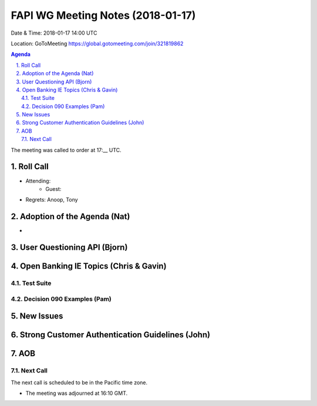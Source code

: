 ============================================
FAPI WG Meeting Notes (2018-01-17)
============================================
Date & Time: 2018-01-17 14:00 UTC

Location: GoToMeeting https://global.gotomeeting.com/join/321819862

.. sectnum:: 
   :suffix: .


.. contents:: Agenda

The meeting was called to order at 17:__ UTC. 

Roll Call
===========
* Attending: 
   * Guest: 
* Regrets: Anoop, Tony

Adoption of the Agenda (Nat)
==================================
* 

User Questioning API (Bjorn)
================================



Open Banking IE Topics (Chris & Gavin)
========================================
Test Suite 
---------------------


Decision 090 Examples (Pam)
-----------------------------------


New Issues
==============



Strong Customer Authentication Guidelines (John)
=====================================================



AOB
===========


Next Call
-----------------------
The next call is scheduled to be in the Pacific time zone. 

* The meeting was adjourned at 16:10 GMT.